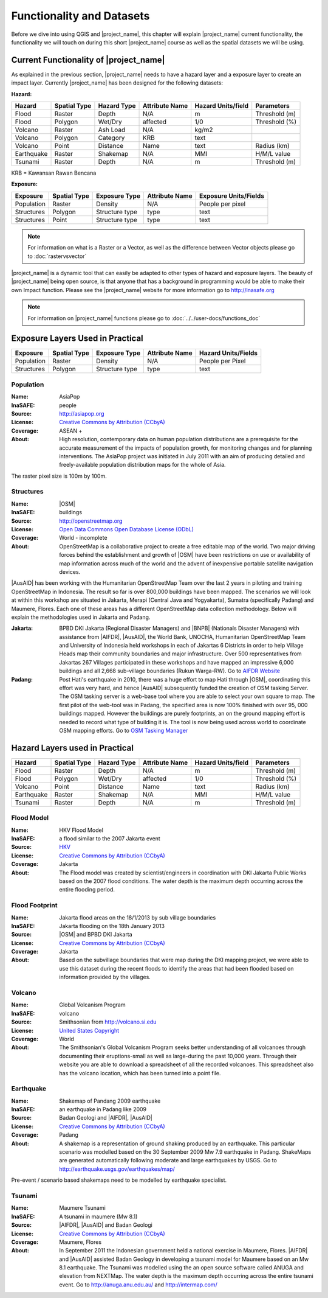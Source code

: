 .. _functionality-datasets:

Functionality and Datasets
==========================

Before we dive into using QGIS and |project_name|, this chapter will explain
|project_name|  current functionality, the functionality we will touch on
during this short |project_name| course as well as the spatial datasets we
will be using.

Current Functionality of |project_name|
---------------------------------------
As explained in the previous section, |project_name| needs to have a hazard
layer and a exposure layer to create an impact layer. Currently
|project_name| has been designed for the following datasets:

**Hazard:**

==========  ================  ===============  ==================  ======================  ===============
**Hazard**  **Spatial Type**  **Hazard Type**  **Attribute Name**  **Hazard Units/field**  **Parameters**
----------  ----------------  ---------------  ------------------  ----------------------  ---------------
Flood       Raster            Depth            N/A                  m                      Threshold (m)
Flood       Polygon           Wet/Dry          affected             1/0                    Threshold (%)
Volcano     Raster            Ash Load         N/A                  kg/m2
Volcano     Polygon           Category         KRB                  text
Volcano     Point             Distance         Name                 text                   Radius (km)
Earthquake  Raster            Shakemap         N/A                  MMI                    H/M/L value
Tsunami     Raster            Depth            N/A                  m                      Threshold (m)
==========  ================  ===============  ==================  ======================  ===============

KRB = Kawansan Rawan Bencana

**Exposure:**

=============  ================  =================  ==================  =======================
**Exposure**   **Spatial Type**  **Exposure Type**  **Attribute Name**  **Exposure Units/Fields**
-------------  ----------------  -----------------  ------------------  -----------------------
Population     Raster            Density            N/A                 People per pixel
Structures     Polygon           Structure type     type                text
Structures     Point             Structure type     type                text
=============  ================  =================  ==================  =======================



.. note:: For information on what is a Raster or a Vector, as well as the difference 
	between Vector objects please go to :doc:`rastervsvector`



|project_name| is a dynamic tool that can easily be adapted to other types of
hazard and exposure layers.  The beauty of |project_name| being open source,
is that anyone that has a background in programming would be able to make
their own Impact function. Please see the |project_name| website for more
information go to http://inasafe.org



.. note:: For information on |project_name| functions please go to
   :doc:`../../user-docs/functions_doc`



Exposure Layers Used in Practical
---------------------------------

============  ================  =================  ==================  =======================
**Exposure**  **Spatial Type**  **Exposure Type**  **Attribute Name**  **Hazard Units/Fields**
------------  ----------------  -----------------  ------------------  -----------------------
Population    Raster            Density            N/A                 People per Pixel
Structures    Polygon           Structure type     type                text
============  ================  =================  ==================  =======================

Population
..........

:Name: AsiaPop
:InaSAFE: people
:Source: http://asiapop.org
:License: `Creative Commons by Attribution (CCbyA) <http://creativecommons.org/>`_
:Coverage: ASEAN +
:About: High resolution, contemporary data on human population distributions
    are a prerequisite for the accurate measurement of the impacts of
    population growth, for monitoring changes and for planning interventions.
    The AsiaPop project was initiated in July 2011 with an aim of producing
    detailed and freely-available population distribution maps for the whole
    of Asia.

.. image:: /static/training/socialisation/003_asia_pop.png
   :height: 500pt
   :align: center

The raster pixel size is 100m by 100m.

Structures
..........

:Name: 	|OSM|
:InaSAFE: buildings
:Source: 	http://openstreetmap.org
:License: `Open Data Commons Open Database License (ODbL) <http://opendatacommons.org/licenses/odbl/>`_
:Coverage: World - incomplete
:About:  	OpenStreetMap is a collaborative project to create a free
    editable map of the world. Two major driving forces behind the
    establishment and growth of |OSM| have been restrictions on use or
    availability of map information across much of the world and the advent
    of inexpensive portable satellite navigation devices.

.. image:: /static/training/socialisation/004_openstreetmap.png
   :align: center

|AusAID| has been working with the Humanitarian OpenStreetMap Team over the
last 2 years in piloting and training OpenStreetMap in Indonesia.  The result
so far is over 800,000 buildings have been mapped. The scenarios we will look
at within this workshop are situated in Jakarta, Merapi (Central Java and
Yogyakarta), Sumatra (specifically Padang) and Maumere,
Flores. Each one of these areas has a different OpenStreetMap data
collection methodology. Below will explain the methodologies used in Jakarta
and Padang.

:Jakarta: BPBD DKI Jakarta (Regional Disaster Managers) and |BNPB| (Nationals
    Disaster Managers) with assistance from |AIFDR|, |AusAID|, the World Bank,
    UNOCHA, Humanitarian OpenStreetMap Team and University of Indonesia held
    workshops in each of Jakartas 6 Districts in order to help Village Heads
    map their community boundaries and major infrastructure. Over 500
    representatives from Jakartas 267 Villages participated in these
    workshops and have mapped an impressive 6,000 buildings and all 2,668
    sub-village boundaries (Rukun Warga-RW). Go to `AIFDR Website <http://www.aifdr.org/?p=619>`_

:Padang: Post Hati's earthquake in 2010, there was a huge effort to map Hati
    through |OSM|, coordinating this effort was very hard,
    and hence |AusAID| subsequently funded the creation of OSM tasking Server.
    The OSM tasking server is a web-base tool where you are able to select
    your own square to map.  The first pilot of the web-tool was in Padang,
    the specified area is now 100% finished with over 95,
    000 buildings mapped. However the buildings are purely footprints,
    an on the ground mapping effort is needed to record what type of building
    it is. The tool is now being used across world to coordinate OSM
    mapping efforts. Go to `OSM Tasking Manager <http://tasks.hotosm.org/>`_

Hazard Layers used in Practical
-------------------------------

===========  ================  ===============  ==================  ======================  ===============
**Hazard**   **Spatial Type**  **Hazard Type**  **Attribute Name**  **Hazard Units/field**  **Parameters**
-----------  ----------------  ---------------  ------------------  ----------------------  ---------------
Flood        Raster            Depth            N/A                 m                       Threshold (m)
Flood        Polygon           Wet/Dry          affected            1/0                     Threshold (%)
Volcano      Point             Distance         Name                text                    Radius (km)
Earthquake   Raster            Shakemap         N/A                 MMI                     H/M/L value
Tsunami      Raster            Depth            N/A                 m                       Threshold (m)
===========  ================  ===============  ==================  ======================  ===============

Flood Model
...........

:Name:  HKV Flood Model
:InaSAFE:  a flood similar to the 2007 Jakarta event
:Source: `HKV <http://deltares.nl>`_
:License: `Creative Commons by Attribution (CCbyA) <http://creativecommons.org/>`_
:Coverage: Jakarta
:About: The Flood model was created by scientist/engineers in coordination
    with DKI Jakarta Public Works based on the 2007 flood conditions. The
    water depth is the maximum depth occurring across the entire flooding
    period.

.. image:: /static/training/socialisation/005_floodmodel.png
   :align: center

Flood Footprint
...............

:Name:  Jakarta flood areas on the 18/1/2013 by sub village boundaries
:InaSAFE:  Jakarta flooding on the 18th January 2013
:Source: |OSM| and BPBD DKI Jakarta
:License: `Creative Commons by Attribution (CCbyA) <http://creativecommons.org/>`_
:Coverage: Jakarta
:About: Based on the subvillage boundaries that were map during the DKI
    mapping project, we were able to use this dataset during the recent
    floods to identify the areas that had been flooded based on information
    provided by the villages.

.. image:: /static/training/socialisation/006_floodfootprint.png
   :align: center

Volcano
.......

:Name:  Global Volcanism Program
:InaSAFE:  volcano
:Source: Smithsonian from http://volcano.si.edu
:License: `United States Copyright <http://www.copyright.gov/title17/>`_
:Coverage: World
:About: The Smithsonian's Global Volcanism Program seeks better understanding
    of all volcanoes through documenting their eruptions-small as well as
    large-during the past 10,000 years. Through their website you are able to
    download a spreadsheet of all the recorded volcanoes.  This spreadsheet
    also has the volcano location, which has been turned into a point file.

.. image:: /static/training/socialisation/007_volcano.png
   :align: center


Earthquake
..........

:Name:  Shakemap of Pandang 2009 earthquake
:InaSAFE: an earthquake in Padang like 2009
:Source: Badan Geologi and |AIFDR|, |AusAID|
:License: `Creative Commons by Attribution (CCbyA) <http://creativecommons.org/>`_
:Coverage: Padang
:About: A shakemap is a representation of ground shaking produced by an
    earthquake.  This particular scenario was modelled based on the 30
    September 2009 Mw 7.9 earthquake in Padang. ShakeMaps are generated
    automatically following moderate and large earthquakes by USGS. Go to
    http://earthquake.usgs.gov/earthquakes/map/

Pre-event / scenario based shakemaps need to be modelled by earthquake
specialist.

.. image:: /static/training/socialisation/008_earthquake.png
   :align: center

Tsunami
.......

:Name:  Maumere Tsunami
:InaSAFE:  A tsunami in maumere (Mw 8.1)
:Source: |AIFDR|, |AusAID| and Badan Geologi
:License: `Creative Commons by Attribution (CCbyA) <http://creativecommons.org/>`_
:Coverage: Maumere, Flores
:About: In September 2011 the Indonesian government held a national exercise
    in Maumere, Flores. |AIFDR| and |AusAID| assisted Badan Geology in developing a
    tsunami model for Maumere based on an Mw 8.1 earthquake.  The Tsunami was
    modelled using the an open source software called ANUGA and elevation
    from NEXTMap. The water depth is the maximum depth occurring across the
    entire tsunami event. Go to http://anuga.anu.edu.au/
    and http://intermap.com/

.. image:: /static/training/socialisation/009_tsunami.png
   :align: center


